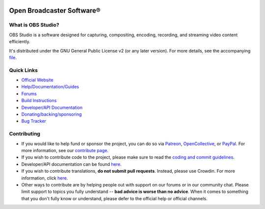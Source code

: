 .. figure:: https://obsproject.com/assets/images/new_icon_small-r.png
   :align: center
   :alt: OBS Logo
   :figclass: align-center
   
**Open Broadcaster Software®️**
******************************

.. image:: https://github.com/obsproject/obs-studio/actions/workflows/main.yml/badge.svg?branch=master&event=push
   :alt: OBS Studio Build Status - GitHub Actions
   :align: center
   :target: https://github.com/obsproject/obs-studio/actions/workflows/main.yml?query=event%3Apush+branch%3Amaster
   
.. image:: https://img.shields.io/discord/348973006581923840.svg?label=&logo=discord&logoColor=ffffff&color=7389D8&labelColor=6A7EC2
   :alt: OBS Studio Discord Server
   :target: https://obsproject.com/discord

.. image:: https://badges.crowdin.net/obs-studio/localized.svg
   :alt: OBS Studio Translation Project Progress
   :target: https://crowdin.com/project/obs-studio



What is OBS Studio?
-------------------

OBS Studio is a software designed for capturing, compositing, encoding,
recording, and streaming video content efficiently.

It's distributed under the GNU General Public License v2 (or any later
version). For more details, see the accompanying `file <https://github.com/obsproject/obs-studio/blob/master/COPYING>`_. 

Quick Links
-----------

- `Official Website <https://obsproject.com>`_

- `Help/Documentation/Guides <https://github.com/obsproject/obs-studio/wiki>`_

- `Forums <https://obsproject.com/forum/>`_

- `Build Instructions <https://github.com/obsproject/obs-studio/wiki/Install-Instructions>`_

- `Developer/API Documentation <https://obsproject.com/docs>`_

- `Donating/backing/sponsoring <https://obsproject.com/contribute>`_

- `Bug Tracker <https://github.com/obsproject/obs-studio/issues>`_

Contributing
------------

- If you would like to help fund or sponsor the project, you can do so
  via `Patreon <https://www.patreon.com/obsproject>`_, `OpenCollective
  <https://opencollective.com/obsproject>`_, or `PayPal
  <https://www.paypal.me/obsproject>`_. For more information, see our `contribute page
  <https://obsproject.com/contribute>`_.

- If you wish to contribute code to the project, please make sure to
  read the `coding and commit guidelines <https://github.com/obsproject/obs-studio/blob/master/CONTRIBUTING.rst>`_.
  

- Developer/API documentation can be found `here <https://obsproject.com/docs>`_.
  

- If you wish to contribute translations, **do not submit pull requests**.
  Instead, please use Crowdin.  For more information, click `here <https://obsproject.com/wiki/How-To-Contribute-Translations-For-OBS>`_.
  

- Other ways to contribute are by helping people out with support on
  our forums or in our community chat.  Please limit support to topics
  you fully understand -- **bad advice is worse than no advice**.  When it
  comes to something that you don't fully know or understand, please
  defer to the official help or official channels.
